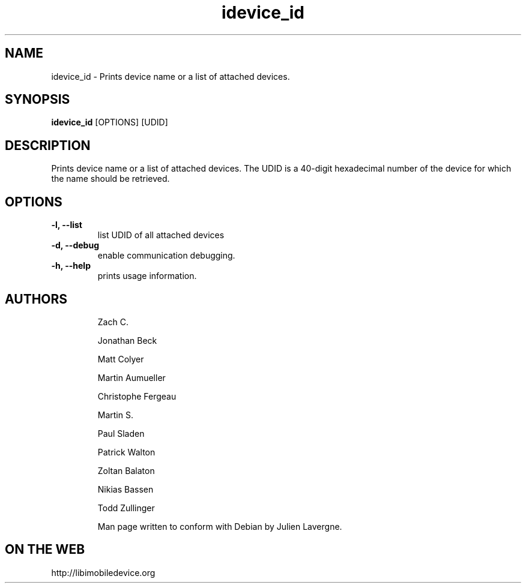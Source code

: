 .TH "idevice_id" 1
.SH NAME
idevice_id \- Prints device name or a list of attached devices.
.SH SYNOPSIS
.B idevice_id
[OPTIONS] [UDID]

.SH DESCRIPTION

Prints device name or a list of attached devices.
The UDID is a 40-digit hexadecimal number of the device
for which the name should be retrieved.

.SH OPTIONS
.TP
.B \-l, \-\-list
list UDID of all attached devices
.TP 
.B \-d, \-\-debug
enable communication debugging.
.TP 
.B \-h, \-\-help
prints usage information.
.TP 

.SH AUTHORS
 Zach C.

 Jonathan Beck

 Matt Colyer

 Martin Aumueller

 Christophe Fergeau

 Martin S.

 Paul Sladen

 Patrick Walton

 Zoltan Balaton

 Nikias Bassen

 Todd Zullinger

Man page written to conform with Debian by Julien Lavergne.

.SH ON THE WEB
http://libimobiledevice.org
